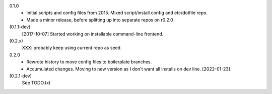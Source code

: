 0.1.0
  - Initial scripts and config files from 2015.
    Mixed script/install config and etc/dotfile repo.
  - Made a minor release, before splitting up into separate repos on r0.2.0

(0.1.1-dev)
  [2017-10-07] Started working on installable command-line frontend.

(0.2.x)
  XXX: probably keep using current repo as seed.

0.2.0
   - Rewrote history to move config files to boilerplate branches.
   - Accumulated changes. Moving to new version as I don't want all installs on
     dev line. [2022-01-23]

(0.2.1-dev)
  See TODO.txt
